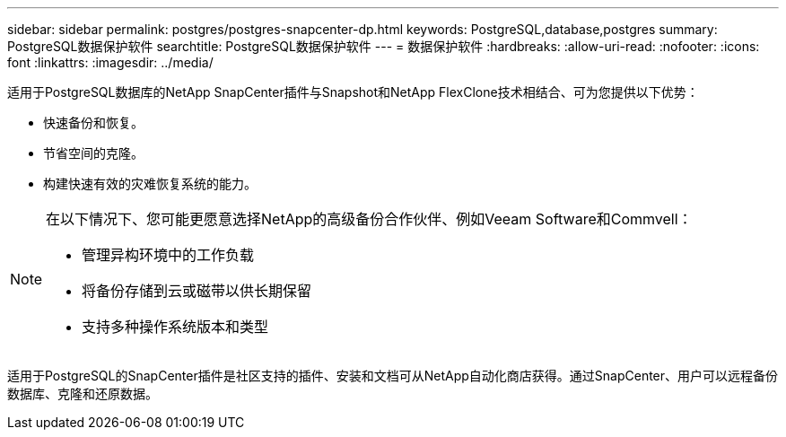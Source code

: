 ---
sidebar: sidebar 
permalink: postgres/postgres-snapcenter-dp.html 
keywords: PostgreSQL,database,postgres 
summary: PostgreSQL数据保护软件 
searchtitle: PostgreSQL数据保护软件 
---
= 数据保护软件
:hardbreaks:
:allow-uri-read: 
:nofooter: 
:icons: font
:linkattrs: 
:imagesdir: ../media/


[role="lead"]
适用于PostgreSQL数据库的NetApp SnapCenter插件与Snapshot和NetApp FlexClone技术相结合、可为您提供以下优势：

* 快速备份和恢复。
* 节省空间的克隆。
* 构建快速有效的灾难恢复系统的能力。


[NOTE]
====
在以下情况下、您可能更愿意选择NetApp的高级备份合作伙伴、例如Veeam Software和Commvell：

* 管理异构环境中的工作负载
* 将备份存储到云或磁带以供长期保留
* 支持多种操作系统版本和类型


====
适用于PostgreSQL的SnapCenter插件是社区支持的插件、安装和文档可从NetApp自动化商店获得。通过SnapCenter、用户可以远程备份数据库、克隆和还原数据。
